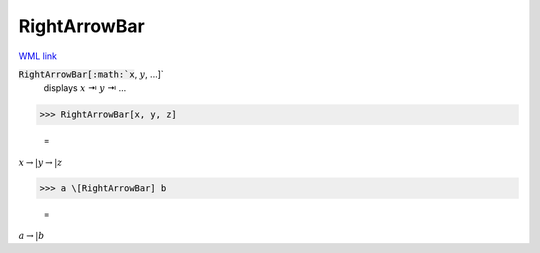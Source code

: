 RightArrowBar
=============

`WML link <https://reference.wolfram.com/language/ref/RightArrowBar.html>`_


:code:`RightArrowBar[:math:`x`, :math:`y`, ...]`
    displays :math:`x` ⇥ :math:`y` ⇥ ...





>>> RightArrowBar[x, y, z]

    =
:math:`x \rightarrow | y \rightarrow | z`


>>> a \[RightArrowBar] b

    =
:math:`a \rightarrow | b`



